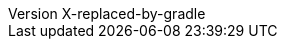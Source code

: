 :author: Peter Niederwieser, Leonard Brünings, The Spock Framework Team
:revnumber: X-replaced-by-gradle
:sourcedir: ../spock-specs/src/test/groovy/org/spockframework/docs
:snapshotdir: ../spock-specs/src/test/resources/snapshots/org/spockframework/docs
:sourcedir-spring: ../spock-spring/src/test/groovy/org/spockframework/spring/docs
:resourcedir-spring: ../spock-spring/src/test/resources/org/spockframework/spring/docs
:sourcedir-spring-boot: ../spock-spring/boot2-test/src/test/groovy/org/spockframework/boot2
:sectlinks: true
